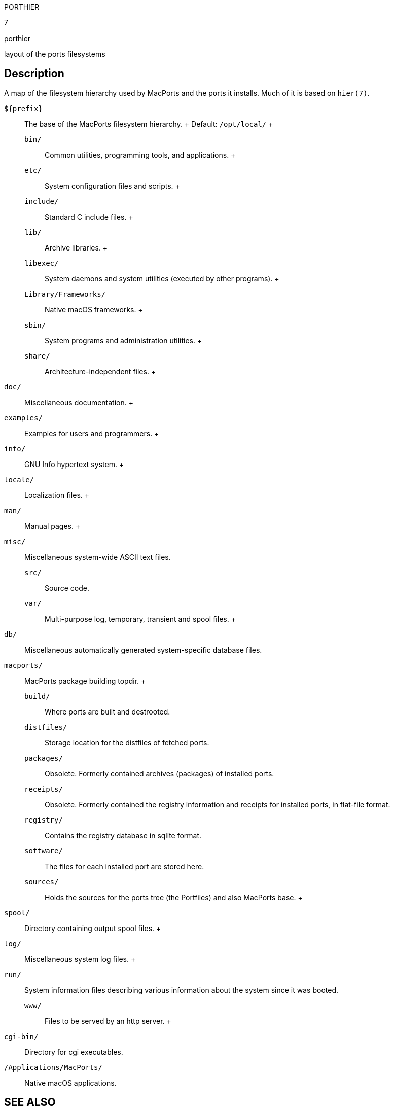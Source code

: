 PORTHIER

7

porthier

layout of the ports filesystems

== Description

A map of the filesystem hierarchy used by MacPorts and the ports it
installs. Much of it is based on `hier(7)`.

`${prefix}`::
  The base of the MacPorts filesystem hierarchy.
  +
  Default: `/opt/local/`
  +
  `bin/`;;
    Common utilities, programming tools, and applications.
  +
  `etc/`;;
    System configuration files and scripts.
  +
  `include/`;;
    Standard C include files.
  +
  `lib/`;;
    Archive libraries.
  +
  `libexec/`;;
    System daemons and system utilities (executed by other programs).
  +
  `Library/Frameworks/`;;
    Native macOS frameworks.
  +
  `sbin/`;;
    System programs and administration utilities.
  +
  `share/`;;
    Architecture-independent files.
    +
    `doc/`::
      Miscellaneous documentation.
    +
    `examples/`::
      Examples for users and programmers.
    +
    `info/`::
      GNU Info hypertext system.
    +
    `locale/`::
      Localization files.
    +
    `man/`::
      Manual pages.
    +
    `misc/`::
      Miscellaneous system-wide ASCII text files.
  `src/`;;
    Source code.
  `var/`;;
    Multi-purpose log, temporary, transient and spool files.
    +
    `db/`::
      Miscellaneous automatically generated system-specific database
      files.
    `macports/`::
      MacPorts package building topdir.
      +
      `build/`;;
        Where ports are built and destrooted.
      `distfiles/`;;
        Storage location for the distfiles of fetched ports.
      `packages/`;;
        Obsolete. Formerly contained archives (packages) of installed
        ports.
      `receipts/`;;
        Obsolete. Formerly contained the registry information and
        receipts for installed ports, in flat-file format.
      `registry/`;;
        Contains the registry database in sqlite format.
      `software/`;;
        The files for each installed port are stored here.
      `sources/`;;
        Holds the sources for the ports tree (the Portfiles) and also
        MacPorts base.
    +
    `spool/`::
      Directory containing output spool files.
    +
    `log/`::
      Miscellaneous system log files.
    +
    `run/`::
      System information files describing various information about the
      system since it was booted.
  `www/`;;
    Files to be served by an http server.
    +
    `cgi-bin/`::
      Directory for cgi executables.

`/Applications/MacPorts/`::
  Native macOS applications.

== SEE ALSO

`port(1)`, `macports.conf(5)`, `portfile(7)`, `portgroup(7)`,
`portstyle(7)`, `hier(7)`

== AUTHORS

Felix Kroniage fkr@opendarwin.org

Juan Manuel Palacios jmpp@macports.org
